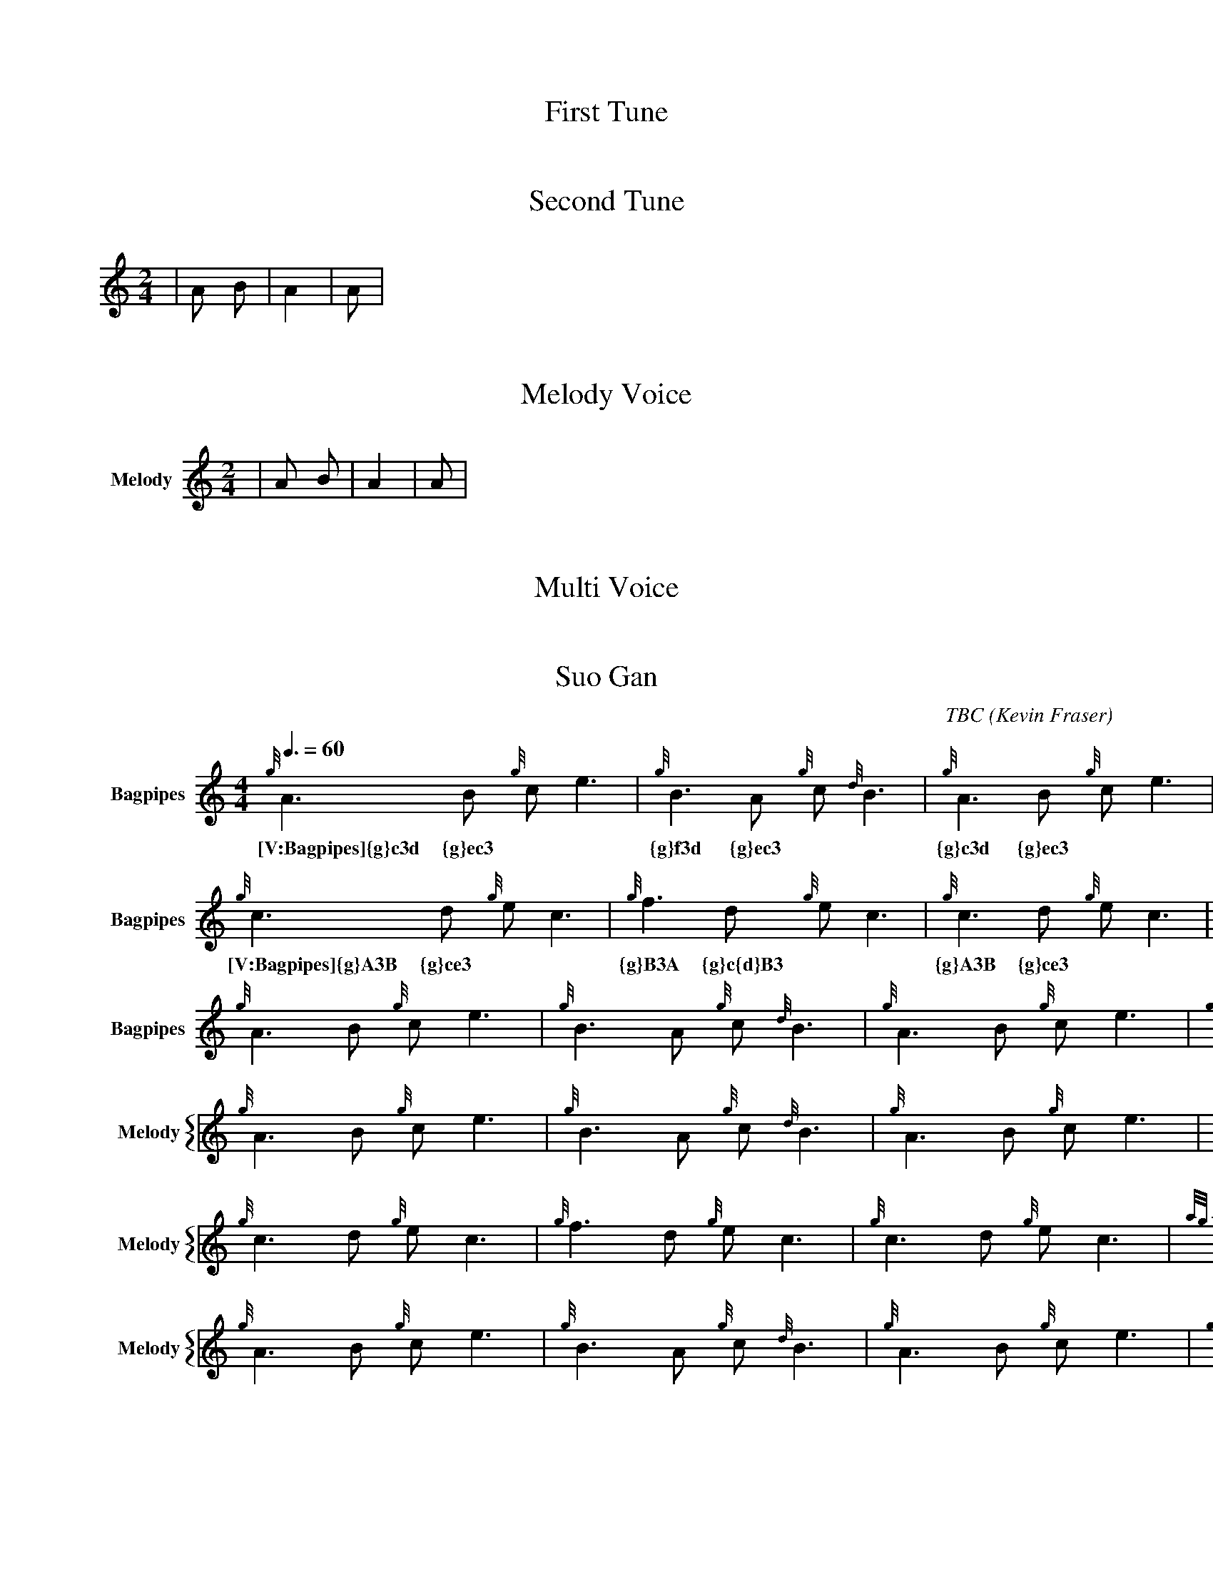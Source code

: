 X:1
T:First Tune
M:4/4
L:1/4
V:Bagpipes
w: |A B C D|A2 B2|A B|
|A B C D|A2 B2|A B|
% Missing K Header
% Voice Bagpipe missing name and sname




X:2
T:Second Tune
w: M:2/4
M:2/4
w: L:1/8
L:1/8
w: K:HP
K:HP
V:Bagpipes
w: |A B|A2|A|
|A B|A2|A|
% Voice Bagpipe missing name and sname




X:3
T: Melody Voice
w: M:2/4
M:2/4
w: L:1/8
L:1/8
V:Melody name=Melody
% Voice Melody missing sname
K:c
|A B|A2|A|




X:4
T: Multi Voice
M:2/4
L:1/8
V:Guitar name="Guit"
|A B|A2|A|
%Voice melody missing name
%Voice Guitar missing sname


V:Melody sname=Melody
|A B|A2|A|


X:744060
T:Suo Gan
H: 
C: TBC
B: 
O:Kevin Fraser
Z:Kevin Fraser
Q:3/8=60
K:HP
M:4/4
L:1/8
R:March
U: R = ///
U: r = //
U: V = !accent!
V:Bagpipes name="Bagpipes" sname="Bagpipes"
%canntaireachd: <add your canntaireachd here>
w: [V:Bagpipes]{g}A3B {g}ce3| {g}B3A {g}c{d}B3| {g}A3B {g}ce3| {g}B2 {d}c {G}A4|
[V:Bagpipes]{g}A3B {g}ce3| {g}B3A {g}c{d}B3| {g}A3B {g}ce3| {g}B2 {d}c {G}A4|
w: [V:Bagpipes]{g}c3d {g}ec3| {g}f3d {g}ec3| {g}c3d {g}ec3| {ag}a2f2 {gef}e4|
[V:Bagpipes]{g}c3d {g}ec3| {g}f3d {g}ec3| {g}c3d {g}ec3| {ag}a2f2 {gef}e4|
w: [V:Bagpipes]{g}A3B {g}ce3| {g}B3A {g}c{d}B3| {g}A3B {g}ce3| {g}B2 {d}c {G}A4|]
[V:Bagpipes]{g}A3B {g}ce3| {g}B3A {g}c{d}B3| {g}A3B {g}ce3| {g}B2 {d}c {G}A4|]
V:M gstem=up stem=down name="Melody" sname="Melody"
V:H gstem=up stem=down name="Harmony" sname="Harmony"
V:C gstem=up stem=down name="C-Harmony"
V:S gstem=up stem=down dyn=up stafflines=1 clef=perc middle=G name="Snare" sname="Snare"
V:B gstem=up stem=down clef=none dyn=up name="Bass"
V:T gstem=up stem=down clef=none dyn=up name="Tenor"
V:BB gstem=up stem=down name="Brass Bass" sname="ABCD-C" transpose=-1  octave=-1 clef=bass
V:BC gstem=up stem=down name="Brass Chord" sname="ABCD-D" transpose=-1
V:BD gstem=up stem=down name="Brass Chord 2" sname="ABCD-B" transpose=-1
V:P gstem=up stem=down name="Piano" octave=-1
V:BassG name="Bass Guitar" sname="Bass Guitar"  octave=-2
I:MIDI=program 110
%%MIDI gracedivider 4
%%MIDI gchord
%%MIDI beatstring 
%%score {M }
%%MIDI program 109 #bagpipes
%%MIDI vol 100
%%landscape
% %score M
% %scale 0.6
[V:M]{g}A3B {g}ce3| {g}B3A {g}c{d}B3| {g}A3B {g}ce3| {g}B2 {d}c {G}A4|
[V:M]{g}c3d {g}ec3| {g}f3d {g}ec3| {g}c3d {g}ec3| {ag}a2f2 {gef}e4|
[V:M]{g}A3B {g}ce3| {g}B3A {g}c{d}B3| {g}A3B {g}ce3| {g}B2 {d}c {G}A4|]

